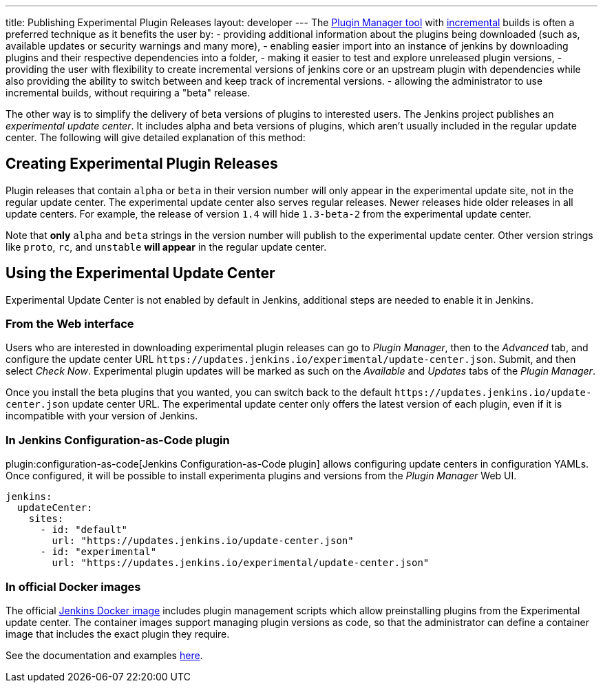 ---
title: Publishing Experimental Plugin Releases
layout: developer
---
The link:https://github.com/jenkinsci/plugin-installation-manager-tool[Plugin Manager tool] with link:/doc/developer/plugin-development/incrementals/[incremental] builds is often a preferred technique as it benefits the user by:
- providing additional information about the plugins being downloaded (such as, available updates or security warnings and many more), 
- enabling easier import into an instance of jenkins by downloading plugins and their respective dependencies into a folder,
- making it easier to test and explore unreleased plugin versions,
- providing the user with flexibility to create incremental versions of jenkins core or an upstream plugin with dependencies while also providing the ability to switch between and keep track of incremental versions.
- allowing the administrator to use incremental builds, without requiring a "beta" release.

The other way is to simplify the delivery of beta versions of plugins to interested users. 
The Jenkins project publishes an _experimental update center_.
It includes alpha and beta versions of plugins, which aren't usually included in the regular update center. 
The following will give detailed explanation of this method:

== Creating Experimental Plugin Releases

Plugin releases that contain `alpha` or `beta` in their version number will only appear in the experimental update site, not in the regular update center.
The experimental update center also serves regular releases.
Newer releases hide older releases in all update centers.
For example, the release of version `1.4` will hide `1.3-beta-2` from the experimental update center.

Note that **only** `alpha` and `beta` strings in the version number will publish to the experimental update center.
Other version strings like `proto`, `rc`, and `unstable` **will appear** in the regular update center.

== Using the Experimental Update Center

Experimental Update Center is not enabled by default in Jenkins, additional steps are needed to enable it in Jenkins.

=== From the Web interface

Users who are interested in downloading experimental plugin releases can go to _Plugin Manager_, then to the _Advanced_ tab, and configure the update center URL `\https://updates.jenkins.io/experimental/update-center.json`.
Submit, and then select _Check Now_.
Experimental plugin updates will be marked as such on the _Available_ and _Updates_ tabs of the _Plugin Manager_.

Once you install the beta plugins that you wanted, you can switch back to the default `\https://updates.jenkins.io/update-center.json` update center URL.
The experimental update center only offers the latest version of each plugin, even if it is incompatible with your version of Jenkins.

=== In Jenkins Configuration-as-Code plugin

plugin:configuration-as-code[Jenkins Configuration-as-Code plugin] allows configuring update centers in configuration YAMLs.
Once configured, it will be possible to install experimenta plugins and versions from the _Plugin Manager_ Web UI.

```yml
jenkins:
  updateCenter:
    sites:
      - id: "default"
        url: "https://updates.jenkins.io/update-center.json"
      - id: "experimental"
        url: "https://updates.jenkins.io/experimental/update-center.json"
```

=== In official Docker images

The official link:https://github.com/jenkinsci/docker[Jenkins Docker image] includes plugin management scripts which allow preinstalling plugins from the Experimental update center. 
The container images support managing plugin versions as code, so that the administrator can define a container image that includes the exact plugin they require.

See the documentation and examples link:https://github.com/jenkinsci/docker#preinstalling-plugins[here].
